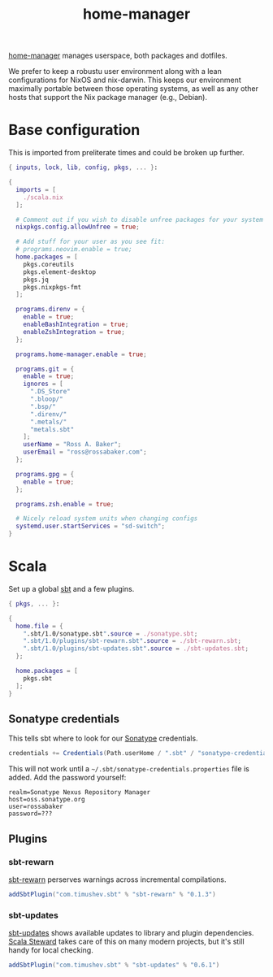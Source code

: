 #+TITLE: home-manager

[[https://github.com/nix-community/home-manager/][home-manager]] manages userspace, both packages and dotfiles.

We prefer to keep a robustu user environment along with a lean
configurations for NixOS and nix-darwin.  This keeps our environment
maximally portable between those operating systems, as well as any
other hosts that support the Nix package manager (e.g., Debian).

* Base configuration

This is imported from preliterate times and could be broken up
further.

#+begin_src nix :tangle default.nix
  { inputs, lock, lib, config, pkgs, ... }:

  {
    imports = [
      ./scala.nix
    ];

    # Comment out if you wish to disable unfree packages for your system
    nixpkgs.config.allowUnfree = true;

    # Add stuff for your user as you see fit:
    # programs.neovim.enable = true;
    home.packages = [
      pkgs.coreutils
      pkgs.element-desktop
      pkgs.jq
      pkgs.nixpkgs-fmt
    ];

    programs.direnv = {
      enable = true;
      enableBashIntegration = true;
      enableZshIntegration = true;
    };

    programs.home-manager.enable = true;

    programs.git = {
      enable = true;
      ignores = [
        ".DS_Store"
        ".bloop/"
        ".bsp/"
        ".direnv/"
        ".metals/"
        "metals.sbt"
      ];
      userName = "Ross A. Baker";
      userEmail = "ross@rossabaker.com";
    };

    programs.gpg = {
      enable = true;
    };

    programs.zsh.enable = true;

    # Nicely reload system units when changing configs
    systemd.user.startServices = "sd-switch";
  }
#+end_src

* Scala

Set up a global [[https://www.scala-sbt.org/][sbt]] and a few plugins.

#+begin_src nix :tangle scala.nix
  { pkgs, ... }:

  {
    home.file = {
      ".sbt/1.0/sonatype.sbt".source = ./sonatype.sbt;
      ".sbt/1.0/plugins/sbt-rewarn.sbt".source = ./sbt-rewarn.sbt;
      ".sbt/1.0/plugins/sbt-updates.sbt".source = ./sbt-updates.sbt;
    };

    home.packages = [
      pkgs.sbt
    ];
  }
#+end_src

** Sonatype credentials

This tells sbt where to look for our [[https://central.sonatype.org/publish/publish-guide/][Sonatype]] credentials.

#+begin_src scala :tangle sonatype.sbt
credentials += Credentials(Path.userHome / ".sbt" / "sonatype-credentials.properties")
#+end_src

This will not work until a ~~/.sbt/sonatype-credentials.properties~
file is added.  Add the password yourself:

#+begin_src properties
realm=Sonatype Nexus Repository Manager
host=oss.sonatype.org
user=rossabaker
password=???
#+end_src

** Plugins

*** sbt-rewarn

[[https://github.com/rtimush/sbt-rewarn][sbt-rewarn]] perserves warnings across incremental compilations.

#+begin_src scala :tangle sbt-rewarn.sbt
  addSbtPlugin("com.timushev.sbt" % "sbt-rewarn" % "0.1.3")
#+end_src

*** sbt-updates

[[https://github.com/rtimush/sbt-updates][sbt-updates]] shows available updates to library and plugin
dependencies.  [[https://github.com/scala-steward-org/scala-steward][Scala Steward]] takes care of this on many modern
projects, but it's still handy for local checking.

#+begin_src scala :tangle sbt-updates.sbt
  addSbtPlugin("com.timushev.sbt" % "sbt-updates" % "0.6.1")
#+end_src
